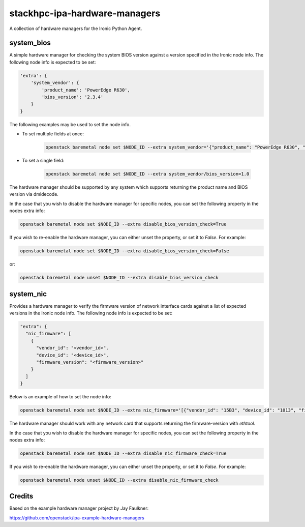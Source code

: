 ==============================
stackhpc-ipa-hardware-managers
==============================

.. image:: https://travis-ci.org/stackhpc/stackhpc-ipa-hardware-managers.svg?branch=master
    :target: https://travis-ci.org/stackhpc/stackhpc-ipa-hardware-managers

A collection of hardware managers for the Ironic Python Agent.

system_bios
-----------

A simple hardware manager for checking the system BIOS version against
a version specified in the Ironic node info. The following node info
is expected to be set:

.. code-block::

    'extra': {
        'system_vendor': {
            'product_name': 'PowerEdge R630',
            'bios_version': '2.3.4'
        }
    }

The following examples may be used to set the node info.

* To set multiple fields at once:

    .. code-block::

        openstack baremetal node set $NODE_ID --extra system_vendor='{"product_name": "PowerEdge R630", "bios_version": "2.6.0"}'

* To set a single field:

    .. code-block::

        openstack baremetal node set $NODE_ID --extra system_vendor/bios_version=1.0

The hardware manager should be supported by any system which supports
returning the product name and BIOS version via dmidecode.

In the case that you wish to disable the hardware manager for specific nodes,
you can set the following property in the nodes extra info:

.. code-block::

    openstack baremetal node set $NODE_ID --extra disable_bios_version_check=True

If you wish to re-enable the hardware manager, you can either unset the property, or
set it to `False`. For example:

.. code-block::

    openstack baremetal node set $NODE_ID --extra disable_bios_version_check=False

or:

.. code-block::

    openstack baremetal node unset $NODE_ID --extra disable_bios_version_check

system_nic
-----------

Provides a hardware manager to verify the firmware version of network interface
cards against a list of expected versions in the Ironic node info. The following
node info is expected to be set:

.. code-block::

  "extra": {
    "nic_firmware": [
      {
        "vendor_id": "<vendor_id>",
        "device_id": "<device_id>",
        "firmware_version": "<firmware_version>"
      }
    ]
  }

Below is an example of how to set the node info:

.. code-block::

   openstack baremetal node set $NODE_ID --extra nic_firmware='[{"vendor_id": "15B3", "device_id": "1013", "firmware_version": "12.20.1010"}]'

The hardware manager should work with any network card that supports returning
the firmware-version with `ethtool`.

In the case that you wish to disable the hardware manager for specific nodes,
you can set the following property in the nodes extra info:

.. code-block::

    openstack baremetal node set $NODE_ID --extra disable_nic_firmware_check=True

If you wish to re-enable the hardware manager, you can either unset the property, or
set it to `False`. For example:

.. code-block::

    openstack baremetal node unset $NODE_ID --extra disable_nic_firmware_check


Credits
-------

Based on the example hardware manager project by Jay Faulkner:

https://github.com/openstack/ipa-example-hardware-managers
